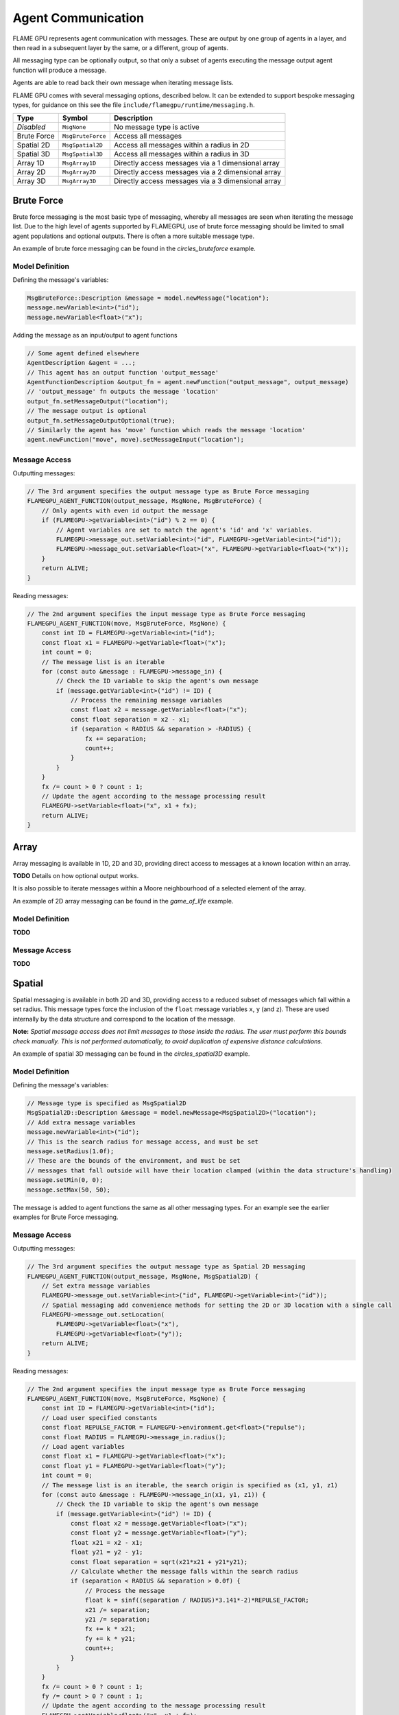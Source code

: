 Agent Communication
===================

FLAME GPU represents agent communication with messages. These are output by one group of 
agents in a layer, and then read in a subsequent layer by the same, or a different, group of agents.

All messaging type can be optionally output, so that only a subset of agents executing the message
output agent function will produce a message.

Agents are able to read back their own message when iterating message lists.

FLAME GPU comes with several messaging options, described below. It can be extended to support 
bespoke messaging types, for guidance on this see the file ``include/flamegpu/runtime/messaging.h``.

============== =========================== ==================================================
Type           Symbol                       Description
============== =========================== ==================================================
*Disabled*     ``MsgNone``                 No message type is active
Brute Force    ``MsgBruteForce``           Access all messages
Spatial 2D     ``MsgSpatial2D``            Access all messages within a radius in 2D
Spatial 3D     ``MsgSpatial3D``            Access all messages within a radius in 3D
Array 1D       ``MsgArray1D``              Directly access messages via a 1 dimensional array
Array 2D       ``MsgArray2D``              Directly access messages via a 2 dimensional array
Array 3D       ``MsgArray3D``              Directly access messages via a 3 dimensional array
============== =========================== ==================================================


Brute Force
-----------
Brute force messaging is the most basic type of messaging, whereby all messages are seen when
iterating the message list. Due to the high level of agents supported by FLAMEGPU, use of brute
force messaging should be limited to small agent populations and optional outputs. There is often 
a more suitable message type.

An example of brute force messaging can be found in the `circles_bruteforce` example.

Model Definition
~~~~~~~~~~~~~~~~

Defining the message's variables:

.. code:: cpp

    MsgBruteForce::Description &message = model.newMessage("location");
    message.newVariable<int>("id");
    message.newVariable<float>("x");
        
Adding the message as an input/output to agent functions
    
.. code:: cpp

    // Some agent defined elsewhere
    AgentDescription &agent = ...;
    // This agent has an output function 'output_message'
    AgentFunctionDescription &output_fn = agent.newFunction("output_message", output_message)
    // 'output_message' fn outputs the message 'location'
    output_fn.setMessageOutput("location");
    // The message output is optional
    output_fn.setMessageOutputOptional(true);
    // Similarly the agent has 'move' function which reads the message 'location'
    agent.newFunction("move", move).setMessageInput("location");

Message Access
~~~~~~~~~~~~~~

Outputting messages:

.. code:: cpp

    // The 3rd argument specifies the output message type as Brute Force messaging
    FLAMEGPU_AGENT_FUNCTION(output_message, MsgNone, MsgBruteForce) {
        // Only agents with even id output the message
        if (FLAMEGPU->getVariable<int>("id") % 2 == 0) {
            // Agent variables are set to match the agent's 'id' and 'x' variables.
            FLAMEGPU->message_out.setVariable<int>("id", FLAMEGPU->getVariable<int>("id"));
            FLAMEGPU->message_out.setVariable<float>("x", FLAMEGPU->getVariable<float>("x"));
        }
        return ALIVE;
    }
    
Reading messages:

.. code:: cpp

    // The 2nd argument specifies the input message type as Brute Force messaging
    FLAMEGPU_AGENT_FUNCTION(move, MsgBruteForce, MsgNone) {
        const int ID = FLAMEGPU->getVariable<int>("id");
        const float x1 = FLAMEGPU->getVariable<float>("x");
        int count = 0;
        // The message list is an iterable
        for (const auto &message : FLAMEGPU->message_in) {
            // Check the ID variable to skip the agent's own message
            if (message.getVariable<int>("id") != ID) {
                // Process the remaining message variables
                const float x2 = message.getVariable<float>("x");
                const float separation = x2 - x1;
                if (separation < RADIUS && separation > -RADIUS) {
                    fx += separation;
                    count++;
                }
            }
        }
        fx /= count > 0 ? count : 1;
        // Update the agent according to the message processing result
        FLAMEGPU->setVariable<float>("x", x1 + fx);
        return ALIVE;
    }


Array
------
Array messaging is available in 1D, 2D and 3D, providing direct access to messages at a known location within an array.

**TODO** Details on how optional output works.

It is also possible to iterate messages within a Moore neighbourhood of a selected element of the array.

An example of 2D array messaging can be found in the `game_of_life` example.

Model Definition
~~~~~~~~~~~~~~~~

**TODO**

Message Access
~~~~~~~~~~~~~~

**TODO**


Spatial
-------
Spatial messaging is available in both 2D and 3D, providing access to a reduced subset of messages 
which fall within a set radius. This message types force the inclusion of the ``float`` message 
variables ``x``, ``y`` (and ``z``). These are used internally by the data structure and correspond
to the location of the message.

**Note:** *Spatial message access does not limit messages to those inside the radius. The user must 
perform this bounds check manually. This is not performed automatically, to avoid duplication of 
expensive distance calculations.*

An example of spatial 3D messaging can be found in the `circles_spatial3D` example.

Model Definition
~~~~~~~~~~~~~~~~

Defining the message's variables:

.. code:: cpp

    // Message type is specified as MsgSpatial2D
    MsgSpatial2D::Description &message = model.newMessage<MsgSpatial2D>("location");
    // Add extra message variables
    message.newVariable<int>("id");
    // This is the search radius for message access, and must be set
    message.setRadius(1.0f);
    // These are the bounds of the environment, and must be set
    // messages that fall outside will have their location clamped (within the data structure's handling)
    message.setMin(0, 0);
    message.setMax(50, 50);
        
The message is added to agent functions the same as all other messaging types. For an example see the
earlier examples for Brute Force messaging.

Message Access
~~~~~~~~~~~~~~

Outputting messages:

.. code:: cpp

    // The 3rd argument specifies the output message type as Spatial 2D messaging
    FLAMEGPU_AGENT_FUNCTION(output_message, MsgNone, MsgSpatial2D) {
        // Set extra message variables
        FLAMEGPU->message_out.setVariable<int>("id", FLAMEGPU->getVariable<int>("id"));
        // Spatial messaging add convenience methods for setting the 2D or 3D location with a single call
        FLAMEGPU->message_out.setLocation(
            FLAMEGPU->getVariable<float>("x"),
            FLAMEGPU->getVariable<float>("y"));
        return ALIVE;
    }
    
Reading messages:

.. code:: cpp

    // The 2nd argument specifies the input message type as Brute Force messaging
    FLAMEGPU_AGENT_FUNCTION(move, MsgBruteForce, MsgNone) {
        const int ID = FLAMEGPU->getVariable<int>("id");
        // Load user specified constants
        const float REPULSE_FACTOR = FLAMEGPU->environment.get<float>("repulse");
        const float RADIUS = FLAMEGPU->message_in.radius();
        // Load agent variables
        const float x1 = FLAMEGPU->getVariable<float>("x");
        const float y1 = FLAMEGPU->getVariable<float>("y");
        int count = 0;
        // The message list is an iterable, the search origin is specified as (x1, y1, z1)
        for (const auto &message : FLAMEGPU->message_in(x1, y1, z1)) {
            // Check the ID variable to skip the agent's own message
            if (message.getVariable<int>("id") != ID) {
                const float x2 = message.getVariable<float>("x");
                const float y2 = message.getVariable<float>("y");
                float x21 = x2 - x1;
                float y21 = y2 - y1;
                const float separation = sqrt(x21*x21 + y21*y21);
                // Calculate whether the message falls within the search radius
                if (separation < RADIUS && separation > 0.0f) {
                    // Process the message
                    float k = sinf((separation / RADIUS)*3.141*-2)*REPULSE_FACTOR;
                    x21 /= separation;
                    y21 /= separation;
                    fx += k * x21;
                    fy += k * y21;
                    count++;
                }
            }
        }
        fx /= count > 0 ? count : 1;
        fy /= count > 0 ? count : 1;
        // Update the agent according to the message processing result
        FLAMEGPU->setVariable<float>("x", x1 + fx);
        FLAMEGPU->setVariable<float>("y", y1 + fy);
        return ALIVE;
    }


Graph
-----
Not yet available.
